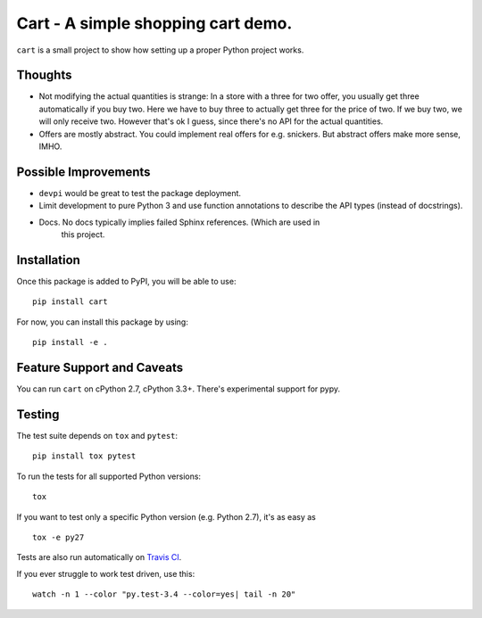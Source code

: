 ###################################
Cart - A simple shopping cart demo.
###################################

.. image:: https://secure.travis-ci.org/davidhalter-archive/cart.png?branch=master
    :target: http://travis-ci.org/davidhalter-archive/cart
    :alt: Travis-CI build status

.. image:: https://coveralls.io/repos/davidhalter-archive/cart/badge.png?branch=master
    :target: https://coveralls.io/r/davidhalter-archive/cart
    :alt: Coverage Status

``cart`` is a small project to show how setting up a proper Python project
works.


Thoughts
========

- Not modifying the actual quantities is strange: In a store with a three for
  two offer, you usually get three automatically if you buy two. Here we have
  to buy three to actually get three for the price of two. If we buy two, we
  will only receive two. However that's ok I guess, since there's no API for
  the actual quantities.
- Offers are mostly abstract. You could implement real offers for e.g.
  snickers. But abstract offers make more sense, IMHO.


Possible Improvements
=====================

- ``devpi`` would be great to test the package deployment.
- Limit development to pure Python 3 and use function annotations to describe
  the API types (instead of docstrings).
- Docs. No docs typically implies failed Sphinx references. (Which are used in
    this project.


Installation
============

Once this package is added to PyPI, you will be able to use::

    pip install cart

For now, you can install this package by using::

    pip install -e .


Feature Support and Caveats
===========================

You can run ``cart`` on cPython 2.7, cPython 3.3+. There's experimental support
for pypy.


Testing
=======

The test suite depends on ``tox`` and ``pytest``::

    pip install tox pytest

To run the tests for all supported Python versions::

    tox

If you want to test only a specific Python version (e.g. Python 2.7), it's as
easy as ::

    tox -e py27

Tests are also run automatically on `Travis CI
<https://travis-ci.org/davidhalter-archive/cart/>`_.


If you ever struggle to work test driven, use this::

    watch -n 1 --color "py.test-3.4 --color=yes| tail -n 20"
